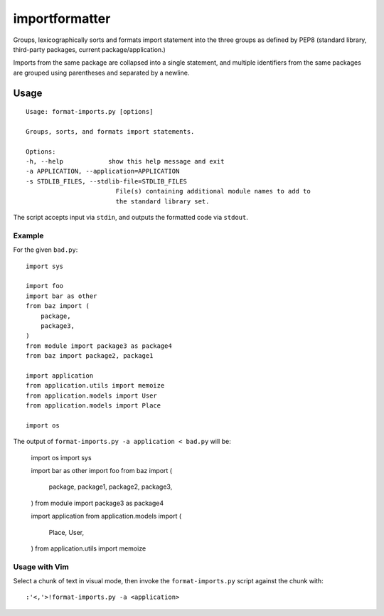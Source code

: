 importformatter
~~~~~~~~~~~~~~~

Groups, lexicographically sorts and formats import statement into the three
groups as defined by PEP8 (standard library, third-party packages, current
package/application.)

Imports from the same package are collapsed into a single statement, and
multiple identifiers from the same packages are grouped using parentheses and
separated by a newline.

Usage
=====

::

    Usage: format-imports.py [options]

    Groups, sorts, and formats import statements.

    Options:
    -h, --help            show this help message and exit
    -a APPLICATION, --application=APPLICATION
    -s STDLIB_FILES, --stdlib-file=STDLIB_FILES
                            File(s) containing additional module names to add to
                            the standard library set.

The script accepts input via ``stdin``, and outputs the formatted code via ``stdout``.

Example
-------

For the given ``bad.py``::

    import sys

    import foo
    import bar as other
    from baz import (
        package,
        package3,
    )
    from module import package3 as package4
    from baz import package2, package1

    import application
    from application.utils import memoize
    from application.models import User
    from application.models import Place

    import os

The output of ``format-imports.py -a application < bad.py`` will be:

    import os
    import sys

    import bar as other
    import foo
    from baz import (
        package,
        package1,
        package2,
        package3,
    )
    from module import package3 as package4

    import application
    from application.models import (
        Place,
        User,
    )
    from application.utils import memoize

Usage with Vim
--------------

Select a chunk of text in visual mode, then invoke the ``format-imports.py`` script against the chunk with::

    :'<,'>!format-imports.py -a <application>
